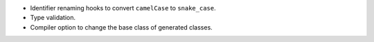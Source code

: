 * Identifier renaming hooks to convert ``camelCase`` to ``snake_case``.
* Type validation.
* Compiler option to change the base class of generated classes.
